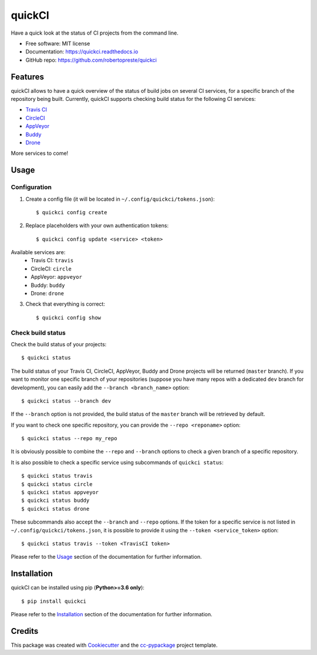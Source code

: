 =======
quickCI
=======


.. image:: https://img.shields.io/pypi/v/quickci.svg
        :target: https://pypi.python.org/pypi/quickci

.. image:: https://www.repostatus.org/badges/latest/wip.svg
    :alt: Project Status: WIP – Initial development is in progress, but there has not yet been a stable, usable release suitable for the public.
    :target: https://www.repostatus.org/#wip

.. image:: https://travis-ci.com/robertopreste/quickCI.svg?branch=master
    :target: https://travis-ci.com/robertopreste/quickCI

.. image:: https://readthedocs.org/projects/quickci/badge/?version=latest
        :target: https://quickci.readthedocs.io/en/latest/?badge=latest
        :alt: Documentation Status

.. image:: https://img.shields.io/badge/Say%20Thanks-!-1EAEDB.svg
   :target: https://saythanks.io/to/robertopreste


Have a quick look at the status of CI projects from the command line.


* Free software: MIT license
* Documentation: https://quickci.readthedocs.io
* GitHub repo: https://github.com/robertopreste/quickci


Features
========

quickCI allows to have a quick overview of the status of build jobs on several CI services, for a specific branch of the repository being built.
Currently, quickCI supports checking build status for the following CI services:

* `Travis CI`_
* CircleCI_
* AppVeyor_
* Buddy_
* Drone_

More services to come!

Usage
=====

Configuration
-------------

1. Create a config file (it will be located in ``~/.config/quickci/tokens.json``)::

    $ quickci config create

2. Replace placeholders with your own authentication tokens::

    $ quickci config update <service> <token>

Available services are:
    * Travis CI: ``travis``
    * CircleCI: ``circle``
    * AppVeyor: ``appveyor``
    * Buddy: ``buddy``
    * Drone: ``drone``

3. Check that everything is correct::

    $ quickci config show

Check build status
------------------

Check the build status of your projects::

    $ quickci status

The build status of your Travis CI, CircleCI, AppVeyor, Buddy and Drone projects will be returned (``master`` branch).
If you want to monitor one specific branch of your repositories (suppose you have many repos with a dedicated ``dev`` branch for development), you can easily add the ``--branch <branch_name>`` option::

    $ quickci status --branch dev

If the ``--branch`` option is not provided, the build status of the ``master`` branch will be retrieved by default.

If you want to check one specific repository, you can provide the ``--repo <reponame>`` option::

    $ quickci status --repo my_repo

It is obviously possible to combine the ``--repo`` and ``--branch`` options to check a given branch of a specific repository.

It is also possible to check a specific service using subcommands of ``quickci status``::

    $ quickci status travis
    $ quickci status circle
    $ quickci status appveyor
    $ quickci status buddy
    $ quickci status drone

These subcommands also accept the ``--branch`` and ``--repo`` options.
If the token for a specific service is not listed in ``~/.config/quickci/tokens.json``, it is possible to provide it using the ``--token <service_token>`` option::

    $ quickci status travis --token <TravisCI token>

Please refer to the Usage_ section of the documentation for further information.

Installation
============

quickCI can be installed using pip (**Python>=3.6 only**)::

    $ pip install quickci

Please refer to the Installation_ section of the documentation for further information.

Credits
=======

This package was created with Cookiecutter_ and the `cc-pypackage`_ project template.

.. _Cookiecutter: https://github.com/audreyr/cookiecutter
.. _`cc-pypackage`: https://github.com/robertopreste/cc-pypackage
.. _`Travis CI`: https://travis-ci.com/
.. _CircleCI: https://circleci.com/
.. _AppVeyor: https://www.appveyor.com/
.. _Buddy: https://buddy.works
.. _Drone: https://drone.io
.. _Usage: https://quickci.readthedocs.io/en/latest/usage.html
.. _Installation: https://quickci.readthedocs.io/en/latest/installation.html
